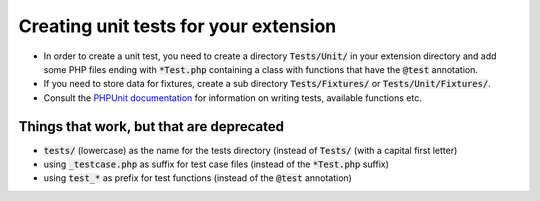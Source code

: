 

.. ==================================================
.. FOR YOUR INFORMATION
.. --------------------------------------------------
.. -*- coding: utf-8 -*- with BOM.

.. ==================================================
.. DEFINE SOME TEXTROLES
.. --------------------------------------------------
.. role::   underline
.. role::   typoscript(code)
.. role::   ts(typoscript)
   :class:  typoscript
.. role::   php(code)


Creating unit tests for your extension
^^^^^^^^^^^^^^^^^^^^^^^^^^^^^^^^^^^^^^

- In order to create a unit test, you need to create a directory :code:`Tests/Unit/`
  in your extension directory and add some PHP files ending with :code:`*Test.php`
  containing a class with functions that have the :code:`@test` annotation.

- If you need to store data for fixtures, create a sub directory
  :code:`Tests/Fixtures/` or :code:`Tests/Unit/Fixtures/`.

- Consult the `PHPUnit documentation <http://www.phpunit.de/wiki/Documentation>`_
  for information on writing tests, available functions etc.


Things that work, but that are deprecated
=========================================

- :code:`tests/` (lowercase) as the name for the tests directory (instead of :code:`Tests/`
  (with a capital first letter)

- using :code:`_testcase.php` as suffix for test case files (instead of the
  :code:`*Test.php` suffix)

- using :code:`test_*` as prefix for test functions (instead of the :code:`@test` annotation)

